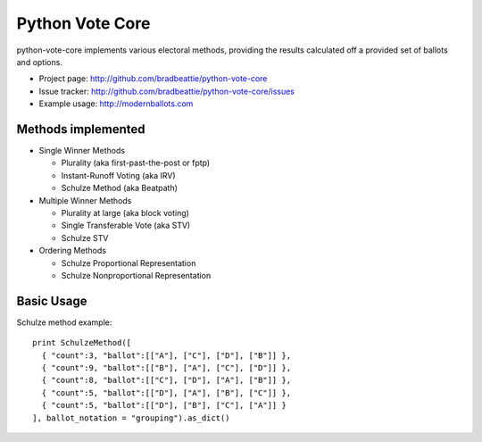 Python Vote Core
================

python-vote-core implements various electoral methods, providing the results
calculated off a provided set of ballots and options.

* Project page: http://github.com/bradbeattie/python-vote-core
* Issue tracker: http://github.com/bradbeattie/python-vote-core/issues
* Example usage: http://modernballots.com

Methods implemented
-------------------

* Single Winner Methods

  * Plurality (aka first-past-the-post or fptp)
  * Instant-Runoff Voting (aka IRV)
  * Schulze Method (aka Beatpath)

* Multiple Winner Methods

  * Plurality at large (aka block voting)
  * Single Transferable Vote (aka STV)
  * Schulze STV

* Ordering Methods

  * Schulze Proportional Representation
  * Schulze Nonproportional Representation

Basic Usage
-----------

Schulze method example::

  print SchulzeMethod([
    { "count":3, "ballot":[["A"], ["C"], ["D"], ["B"]] },
    { "count":9, "ballot":[["B"], ["A"], ["C"], ["D"]] },
    { "count":8, "ballot":[["C"], ["D"], ["A"], ["B"]] },
    { "count":5, "ballot":[["D"], ["A"], ["B"], ["C"]] },
    { "count":5, "ballot":[["D"], ["B"], ["C"], ["A"]] }
  ], ballot_notation = "grouping").as_dict()

